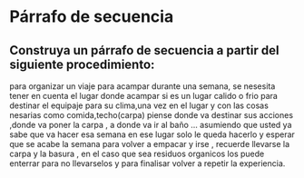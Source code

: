 
* Párrafo de secuencia
** Construya un párrafo de secuencia a partir del siguiente procedimiento:
 para organizar un viaje para acampar durante una semana, se nesesita tener en cuenta el lugar donde acampar si es un lugar calido o frio para destinar el equipaje para su clima,una vez en el lugar y con las cosas nesarias como comida,techo(carpa) piense donde va destinar sus acciones ,donde va poner la carpa , a donde va ir al baño ... asumiendo que usted ya sabe que va hacer esa semana en ese lugar solo le queda hacerlo y esperar que se acabe la semana para volver a empacar y irse , recuerde llevarse la carpa y la basura , en el caso que sea residuos organicos los puede enterrar para no llevarselos y para finalisar volver a repetir la experiencia.  
